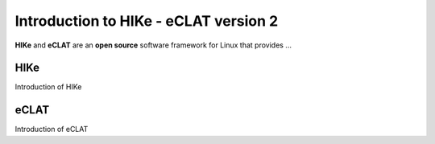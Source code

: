 Introduction to HIKe - eCLAT version 2
======================================

**HIKe** and **eCLAT** are an **open source** software framework for Linux that provides ...

HIKe
----
Introduction of HIKe

eCLAT
-----
Introduction of eCLAT
